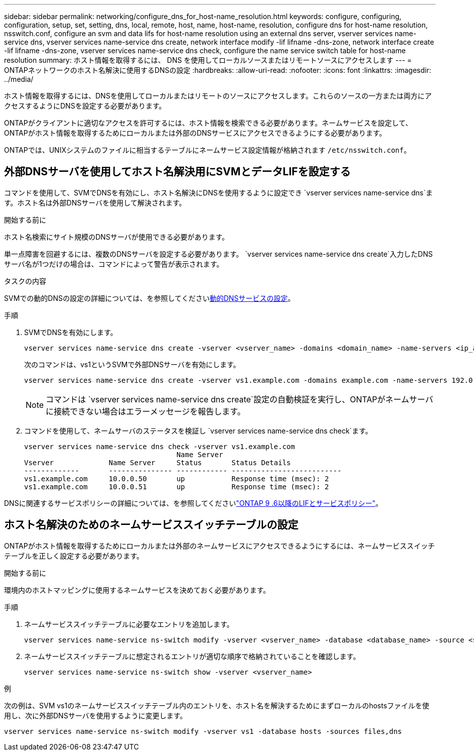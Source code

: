 ---
sidebar: sidebar 
permalink: networking/configure_dns_for_host-name_resolution.html 
keywords: configure, configuring, configuration, setup, set, setting, dns, local, remote, host, name, host-name, resolution, configure dns for host-name resolution, nsswitch.conf, configure an svm and data lifs for host-name resolution using an external dns server, vserver services name-service dns, vserver services name-service dns create, network interface modify -lif lifname -dns-zone, network interface create -lif lifname -dns-zone, vserver services name-service dns check, configure the name service switch table for host-name resolution 
summary: ホスト情報を取得するには、 DNS を使用してローカルソースまたはリモートソースにアクセスします 
---
= ONTAPネットワークのホスト名解決に使用するDNSの設定
:hardbreaks:
:allow-uri-read: 
:nofooter: 
:icons: font
:linkattrs: 
:imagesdir: ../media/


[role="lead"]
ホスト情報を取得するには、DNSを使用してローカルまたはリモートのソースにアクセスします。これらのソースの一方または両方にアクセスするようにDNSを設定する必要があります。

ONTAPがクライアントに適切なアクセスを許可するには、ホスト情報を検索できる必要があります。ネームサービスを設定して、ONTAPがホスト情報を取得するためにローカルまたは外部のDNSサービスにアクセスできるようにする必要があります。

ONTAPでは、UNIXシステムのファイルに相当するテーブルにネームサービス設定情報が格納されます `/etc/nsswitch.conf`。



== 外部DNSサーバを使用してホスト名解決用にSVMとデータLIFを設定する

コマンドを使用して、SVMでDNSを有効にし、ホスト名解決にDNSを使用するように設定でき `vserver services name-service dns`ます。ホスト名は外部DNSサーバを使用して解決されます。

.開始する前に
ホスト名検索にサイト規模のDNSサーバが使用できる必要があります。

単一点障害を回避するには、複数のDNSサーバを設定する必要があります。 `vserver services name-service dns create`入力したDNSサーバ名が1つだけの場合は、コマンドによって警告が表示されます。

.タスクの内容
SVMでの動的DNSの設定の詳細については、を参照してくださいxref:configure_dynamic_dns_services.html[動的DNSサービスの設定]。

.手順
. SVMでDNSを有効にします。
+
....
vserver services name-service dns create -vserver <vserver_name> -domains <domain_name> -name-servers <ip_addresses> -state enabled
....
+
次のコマンドは、vs1というSVMで外部DNSサーバを有効にします。

+
....
vserver services name-service dns create -vserver vs1.example.com -domains example.com -name-servers 192.0.2.201,192.0.2.202 -state enabled
....
+

NOTE: コマンドは `vserver services name-service dns create`設定の自動検証を実行し、ONTAPがネームサーバに接続できない場合はエラーメッセージを報告します。

. コマンドを使用して、ネームサーバのステータスを検証し `vserver services name-service dns check`ます。
+
....
vserver services name-service dns check -vserver vs1.example.com
                                    Name Server
Vserver             Name Server     Status       Status Details
-------------       --------------- ------------ --------------------------
vs1.example.com     10.0.0.50       up           Response time (msec): 2
vs1.example.com     10.0.0.51       up           Response time (msec): 2
....


DNSに関連するサービスポリシーの詳細については、を参照してくださいlink:lifs_and_service_policies96.html["ONTAP 9 .6以降のLIFとサービスポリシー"]。



== ホスト名解決のためのネームサービススイッチテーブルの設定

ONTAPがホスト情報を取得するためにローカルまたは外部のネームサービスにアクセスできるようにするには、ネームサービススイッチテーブルを正しく設定する必要があります。

.開始する前に
環境内のホストマッピングに使用するネームサービスを決めておく必要があります。

.手順
. ネームサービススイッチテーブルに必要なエントリを追加します。
+
....
vserver services name-service ns-switch modify -vserver <vserver_name> -database <database_name> -source <source_names>
....
. ネームサービススイッチテーブルに想定されるエントリが適切な順序で格納されていることを確認します。
+
....
vserver services name-service ns-switch show -vserver <vserver_name>
....


.例
次の例は、SVM vs1のネームサービススイッチテーブル内のエントリを、ホスト名を解決するためにまずローカルのhostsファイルを使用し、次に外部DNSサーバを使用するように変更します。

....
vserver services name-service ns-switch modify -vserver vs1 -database hosts -sources files,dns
....